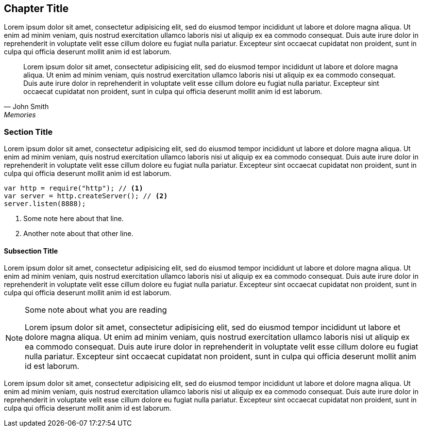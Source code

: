 == Chapter Title

((Lorem ipsum)) dolor sit amet, consectetur adipisicing elit, sed do
eiusmod tempor incididunt ut labore et dolore magna aliqua. Ut enim ad
minim veniam, quis nostrud exercitation ullamco laboris nisi ut aliquip
ex ea commodo consequat. Duis aute irure dolor in reprehenderit in
voluptate velit esse cillum dolore eu fugiat nulla pariatur. Excepteur
sint occaecat cupidatat non proident, sunt in culpa qui officia deserunt
mollit anim id est laborum.

[quote, John Smith, Memories]
Lorem ipsum dolor sit amet, ((consectetur)) adipisicing elit, sed do
eiusmod tempor incididunt ut labore et dolore magna aliqua. Ut enim ad
minim veniam, quis nostrud exercitation ullamco laboris nisi ut aliquip
ex ea commodo consequat. Duis aute irure dolor in reprehenderit in
voluptate velit esse cillum dolore eu fugiat nulla pariatur. Excepteur
sint occaecat cupidatat non proident, sunt in culpa qui officia deserunt
mollit anim id est laborum.


=== Section Title

Lorem ipsum dolor sit amet, consectetur adipisicing elit, sed do eiusmod
tempor incididunt ut labore et dolore magna aliqua. Ut enim ad minim
veniam, quis nostrud ((exercitation ullamco)) laboris nisi ut aliquip ex
ea commodo consequat. Duis aute irure dolor in reprehenderit in
voluptate velit esse cillum dolore eu fugiat nulla pariatur. Excepteur
sint occaecat cupidatat non proident, sunt in culpa qui officia deserunt
mollit anim id est laborum.

[source]
--------------------------------------
var http = require("http"); // <1>
var server = http.createServer(); // <2>
server.listen(8888);
--------------------------------------

<1> Some note here about that line.
<2> Another note about that other line.

==== Subsection Title

Lorem ipsum dolor sit amet, consectetur adipisicing elit, sed do eiusmod
tempor incididunt ut labore et dolore magna aliqua. Ut enim ad minim
veniam, quis nostrud exercitation ullamco laboris nisi ut aliquip ex ea
commodo consequat. Duis aute ((irure dolor)) in reprehenderit in
voluptate velit esse cillum dolore eu fugiat nulla pariatur. Excepteur
sint occaecat cupidatat non proident, sunt in culpa qui officia deserunt
mollit anim id est laborum.

[NOTE]
.Some note about what you are reading
=====================================================================
Lorem ipsum dolor sit amet, consectetur adipisicing elit, sed do eiusmod
tempor incididunt ut labore et dolore magna aliqua. Ut enim ad minim
veniam, quis nostrud exercitation ullamco laboris nisi ut aliquip ex ea
commodo consequat. Duis aute irure dolor in reprehenderit in voluptate
velit esse cillum dolore eu fugiat nulla pariatur. Excepteur sint
occaecat cupidatat non proident, sunt in culpa qui officia deserunt
mollit anim id est laborum.
=====================================================================

Lorem ipsum dolor sit amet, consectetur adipisicing elit, sed do eiusmod
tempor incididunt ut labore et dolore magna aliqua. Ut enim ad minim
veniam, quis nostrud exercitation ullamco laboris nisi ut aliquip ex ea
commodo consequat. Duis aute irure dolor in reprehenderit in voluptate
velit esse cillum dolore eu fugiat nulla pariatur. Excepteur sint
occaecat cupidatat non proident, sunt in culpa qui officia deserunt
mollit anim id est laborum.

